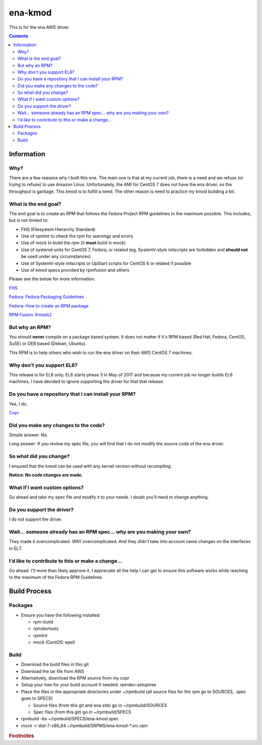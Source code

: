 ena-kmod
^^^^^^^^

This is for the ena AWS driver.

.. contents::

Information
-----------

Why?
++++

There are a few reasons why I built this one. The main one is that at my current job, there is a need and we refuse (or trying to refuse) to use Amazon Linux. Unfortunately, the AMI for CentOS 7 does not have the ena driver, so the throughput is garbage. This kmod is to fulfill a need. The other reason is need to practice my kmod building a bit.

What is the end goal?
+++++++++++++++++++++

The end goal is to create an RPM that follows the Fedora Project RPM guidelines to the maximum possible. This includes, but is not limited to:

* FHS (Filesystem Hierarchy Standard)
* Use of rpmlint to check the rpm for warnings and errors
* Use of mock to build the rpm (it **must** build in mock)
* Use of systemd units for CentOS 7, Fedora, or related (eg, SystemV-style initscripts are forbidden and **should not** be used under any circumstances)
* Use of SystemV-style initscripts or UpStart scripts for CentOS 6 or related if possible
* Use of kmod specs provided by rpmfusion and others

Please see the below for more information. 

`FHS <http://www.pathname.com/fhs/>`_

`Fedora: Fedora Packaging Guidelines <https://fedoraproject.org/wiki/Packaging:Guidelines>`_

`Fedora: How to create an RPM package <https://fedoraproject.org/wiki/How_to_create_an_RPM_package>`_

`RPM Fusion: Kmods2 <https://rpmfusion.org/Packaging/KernelModules/Kmods2>`_

But why an RPM?
+++++++++++++++

You should **never** compile on a package based system. It does not matter if it's RPM based (Red Hat, Fedora, CentOS, SuSE) or DEB based (Debian, Ubuntu). 

This RPM is to help others who wish to run the ena driver on their AWS CentOS 7 machines.

Why don't you support EL6?
++++++++++++++++++++++++++

This release is for EL6 only. EL6 starts phase 3 in May of 2017 and because my current job no longer builds EL6 machines, I have decided to ignore supporting the driver for that that release.

Do you have a repository that I can install your RPM?
+++++++++++++++++++++++++++++++++++++++++++++++++++++

Yes, I do.

`Copr <https://copr.fedorainfracloud.org/coprs/nalika/>`_ 

Did you make any changes to the code?
+++++++++++++++++++++++++++++++++++++

Simple answer: No.

Long answer: If you review my spec file, you will find that I do not modify the source code of the ena driver.

So what did you change?
+++++++++++++++++++++++

I ensured that the kmod can be used with any kernel version without recompiling.

**Notice: No code changes are made.**

What if I want custom options?
++++++++++++++++++++++++++++++

Go ahead and take my spec file and modify it to your needs. I doubt you'll need to change anything.

Do you support the driver?
++++++++++++++++++++++++++

I do not support the driver.

Wait... someone already has an RPM spec... why are you making your own?
+++++++++++++++++++++++++++++++++++++++++++++++++++++++++++++++++++++++

They made it overcomplicated. WAY overcomplicated. And they didn't take into account name changes on the interfaces in EL7.

I'd like to contribute to this or make a change...
++++++++++++++++++++++++++++++++++++++++++++++++++

Go ahead. I'll more than likely approve it. I appreciate all the help I can get to ensure this software works while reaching to the maximum of the Fedora RPM Guidelines.

Build Process
-------------

Packages
++++++++

* Ensure you have the following installed: 

  * rpm-build
  * rpmdevtools
  * rpmlint
  * mock (CentOS: epel)

Build
+++++

* Download the build files in this git
* Download the tar file from AWS
* Alternatively, download the RPM source from my copr
* Setup your tree for your build account if needed: rpmdev-setuptree
* Place the files in the appropriate directories under ~/rpmbuild (all source files for the rpm go to SOURCES, .spec goes to SPECS)

  * Source files (from this git and ena site) go in ~/rpmbuild/SOURCES
  * Spec files (from this git) go in ~/rpmbuild/SPECS

* rpmbuild -bs ~/rpmbuild/SPECS/ena-kmod.spec
* mock -r dist-7-x86_64 ~/rpmbuild/SRPMS/ena-kmod-*.src.rpm 

.. rubric:: Footnotes

